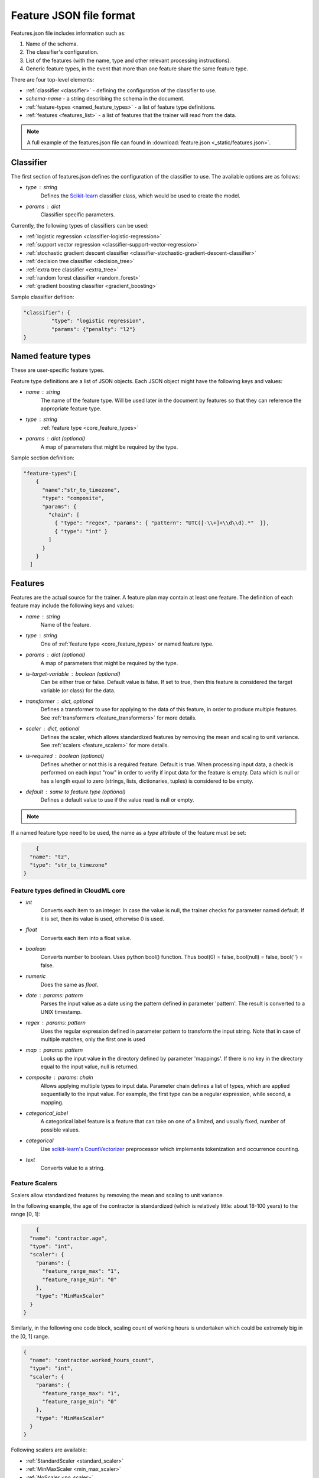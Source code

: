 .. _features:

========================
Feature JSON file format
========================

Features.json file includes information such as:

1. Name of the schema.
2. The classifier's configuration.
3. List of the features (with the name, type and other relevant processing instructions).
4. Generic feature types, in the event that more than one feature share the same feature type.

There are four top-level elements:

* :ref:`classifier <classifier>` - defining the configuration of the classifier to use.
* `schema-name` - a string describing the schema in the document.
* :ref:`feature-types <named_feature_types>` - a list of feature type definitions.
* :ref:`features <features_list>` - a list of features that the trainer will read from the data.


.. note::

	A full example of the features.json file can found in :download:`feature.json <_static/features.json>`.

.. _classifier:

Classifier
==========

The first section of features.json defines the configuration of the classifier to use. The available options are as follows:

* `type` : string
	Defines the `Scikit-learn <http://scikit-learn.org/>`_ classifier class, which would be used to create the model.
* `params` : dict
	Classifier specific parameters.

Currently, the following types of classifiers can be used:

* :ref:`logistic regression <classifier-logistic-regression>`
* :ref:`support vector regression <classifier-support-vector-regression>`
* :ref:`stochastic gradient descent classifier <classifier-stochastic-gradient-descent-classifier>`
* :ref:`decision tree classifier <decision_tree>`
* :ref:`extra tree classifier <extra_tree>`
* :ref:`random forest classifier <random_forest>`
* :ref:`gradient boosting classifier <gradient_boosting>`


Sample classifier defition:

.. code-block:: json

   "classifier": {
	    "type": "logistic regression",
	    "params": {"penalty": "l2"}
   }


.. _named_feature_types:

Named feature types
===================

These are user-specific feature types.

Feature type definitions are a list of JSON objects. Each JSON object might
have the following keys and values:

* `name` : string
	The name of the feature type. Will be used later in the document by features so that they can reference the appropriate feature
	type.
* `type` : string
	:ref:`feature type <core_feature_types>`
* `params` : dict (optional)
	A map of parameters that might be required by the type.


Sample section definition:

.. code-block:: json

	"feature-types":[
	    {
	      "name":"str_to_timezone",
	      "type": "composite",
	      "params": {
	        "chain": [
	          { "type": "regex", "params": { "pattern": "UTC([-\\+]+\\d\\d).*"  }},
	          { "type": "int" }
	        ]
	      }
	    }
	  ]

.. _features_list:

Features
========

Features are the actual source for the trainer. A feature plan may contain at
least one feature. The definition of each feature may include the following
keys and values:

* `name` : string
	Name of the feature.
* `type` : string
	One of :ref:`feature type <core_feature_types>` or named feature type.
* `params` : dict (optional)
	A map of parameters that might be required by the type.
* `is-target-variable` : boolean (optional)
  	Can be either true or false. Default value is false. If set to true, then this feature is considered the target variable (or class) for the data.
* `transformer` : dict, optional
	Defines a transformer to use for applying to the data of this feature, in order to produce multiple features. See :ref:`transformers <feature_transformers>` for more details.
* `scaler` : dict, optional
	Defines the scaler, which allows standardized features by removing the mean and scaling to unit variance.
	See :ref:`scalers <feature_scalers>` for more details.
* `is-required` : boolean (optional)
	Defines whether or not this is a required feature. Default is true. When processing input data, a check is performed on each input "row" in order to verify if input data for the feature is empty. Data which is null or has a length equal to zero (strings, lists, dictionaries, tuples) is considered to be empty.
* `default` : same to feature.type (optional)
	Defines a default value to use if the value read is null or empty.        

.. note::
	.. raw:: html

	    Data which is null or has length equal to zero (strings, lists, dictionaries, tuples) is considered to be empty. In this case, the trainer will attempt to find a default value using the following priority:
	    <ol>
	      <li>If a default value has been defined on the feature model, it will be used</li>.
	      <li>If a transformer is defined, then the following values will be used as defaults:
	        <ul>
	          <li>Dictionary - empty dictionary - {}</li>
	          <li>Count - empty string - ''</li>
	          <li>Tfidf - empty string - ''</li>
	          <li>Scale - 0.0</li>
	        </ul>
	      </li>
	      <li>Finally, if a type is defined, then the following defaults will be used:
	          <ul>
	            <li>int - 0</li>
	            <li>float - 0.0</li>
	            <li>boolean - false</li>
	            <li>date - 946684800 (January 1st, 2000)</li>
	          </ul>
	      </li>
	    </ol>


If a named feature type need to be used, the name as a `type` attribute of the feature must be set:

.. code-block:: json

	{
      "name": "tz",
      "type": "str_to_timezone"
    }


.. _core_feature_types:

Feature types defined in CloudML core
-------------------------------------

* `int`
	Converts each item to an integer. In case the value is null, the trainer checks for parameter named default. If it is set, then its value is used, otherwise 0 is used.
* `float`
	Converts each item into a float value.
* `boolean`
	Converts number to boolean. Uses python bool() function. Thus bool(0) = false, bool(null) = false, bool('') = false.
* `numeric`
	Does the same as `float`.
* `date` : params: pattern
	Parses the input value as a date using the pattern defined in parameter 'pattern'. The result is converted to a UNIX timestamp.
* `regex` : params: pattern
	Uses the regular expression defined in parameter pattern to transform the input string. Note that in case of multiple matches, only the first one is used
* `map` : params: pattern
	Looks up the input value in the directory defined by parameter 'mappings'. If there is no key in the directory equal to the input value, null is returned.
* `composite` : params: chain
	Allows applying multiple types to input data. Parameter chain defines a list of types, which are applied sequentially to the input value. For example, the first type can be a regular expression, while second, a mapping.
* `categorical_label`
	A categorical label feature is a feature that can take on one of a limited, and usually fixed, number of possible values.
* `categorical`
	Use `scikit-learn's CountVectorizer <http://scikit-learn.org/stable/modules/generated/sklearn.feature_extraction.text.CountVectorizer.html>`_ preprocessor which implements tokenization and occurrence counting.
* `text`
	Converts value to a string.

.. _feature_scalers:

Feature Scalers
---------------

Scalers allow standardized features by removing the mean and scaling to unit variance.

In the following example, the age of the contractor is standardized (which is relatively little: about 18-100 years) to the range [0, 1]:

.. code-block:: json

	{
      "name": "contractor.age",
      "type": "int",
      "scaler": {
        "params": {
          "feature_range_max": "1",
          "feature_range_min": "0"
        },
        "type": "MinMaxScaler"
      }
    }

Similarly, in the following one code block, scaling count of working hours is undertaken which could be extremely big in the [0, 1] range.

.. code-block:: json

    {
      "name": "contractor.worked_hours_count",
      "type": "int",
      "scaler": {
        "params": {
          "feature_range_max": "1",
          "feature_range_min": "0"
        },
        "type": "MinMaxScaler"
      }
    }

Following scalers are available:

* :ref:`StandardScaler <standard_scaler>`
* :ref:`MinMaxScaler <min_max_scaler>`
* :ref:`NoScaler <no_scaler>`


.. _standard_scaler:

StandardScaler
~~~~~~~~~~~~~~

Standardize features by removing the mean and scaling to unit variance.
Centering and scaling occur independently on each feature by computing the relevant statistics on the samples in the training set. Mean and standard deviation are then stored, in order to later be used on data using the transform method.

The following parameters could be defined:

* `with_mean` : boolean, True by default
	If True, center the data before scaling. This does not work (and will raise an exception) when attempted on sparse matrices, because centering them entails building a dense matrix which in common use cases is likely to be too large to fit in the memory.
* `with_std` : boolean, True by default
	If True, scale the data to unit variance (or equivalently, unit standard deviation).
* `copy` : boolean, optional, default True
	If False, attempt to avoid a copy and instead, undertake inplace scaling. This is not always guaranteed to work; e.g. if the data is not a NumPy array or scipy.sparse CSR matrix, a copy may still be returned.

Underlying implementation is `scikit-learn's StandardScaler <http://scikit-learn.org/stable/modules/generated/sklearn.preprocessing.StandardScaler.html>`_


.. _min_max_scaler:

MinMaxScaler
~~~~~~~~~~~~

Standardizes features by scaling each feature to a given range.
This estimator scales and translates each feature individually, such that, it is within the given range on the training set, i.e. between zero and one.

The following parameters could be defined:

* `feature_range_min` : integer, default=0
	Desired min value of transformed data range.
* `feature_range_max` : integer, default=1
	Desired max value of transformed data range.
* `copy` : boolean, optional, default True
	Set to False in order to perform inplace row normalization and avoid a copy (if the input is already a numpy array).

Underlying implementation is `scikit-learn's MinMaxScaler <http://scikit-learn.org/stable/modules/generated/sklearn.preprocessing.MinMaxScaler.html>`_


.. _no_scaler:

NoScaler
~~~~~~~~

For most feature types, by deafult, `MinMaxScaler` is applied to the feature, therefore if scaling does not need to be applied, `NoScaler` will need to be applied:

.. code-block:: json

    {
      "name": "feature_without_scaling",
      "type": "int",
      "scaler": {
        "type": "NoScaler"
      }
    }

.. _feature_transformers:

Feature Transformers
--------------------

Transformers allow creating multiple features from a single features. Each feature might have only one transformer. A transformer can be defined by specifying key "name" and appropriate parameters for the transformer.

For example, in relation to contractor page title data, text such as the following exists:
"I'm a machine learning enthusiast" in one record, while "Python programmer" in the other, and so on:

.. code-block:: json

    {
      "name":"title",
      "type": "text",
      "transformer":{
        "type":"Tfidf",
        "params": {
          "ngram_range_min":1,
          "ngram_range_max":1,
          "min_df":10}
      }
    }

However, in order to use this field in the model, it first requires conversion (encoding) to to numeric values. In this case, after applying the transformer, a list of features will be obtained: one for each word, which was often used in the title field of the records.
For "I'm a machine learning enthusiast", the following feature values will be applicable:

.. code-block:: python

	title.machine = 1
	title.learning = 1
	title.entusiast = 1
	title.python = 0
	title.programmer = 0
	...

Pre-trained transformers
~~~~~~~~~~~~~~~~~~~~~~~

If the pre-trained transformer feature need to be used,`type` key as pre-trained transformer name must be set:

.. code-block:: json

	{
      "transformer": {
        "type": "job-title-pretrained-transformer",
      },
      "type": "string",
      "name": "title",
      "is-required": true
    }

.. note::

	In order to train the transformer separately, :ref:`transformer.py <transformer_py>` command must be used and the transformer file must be saved to a folder.

.. note::

	To train the model, it is important to specify the `--transformer-path` parameter. This should contain the path to the folder, where pre-trained transformers are saved.


The following transformers are available:

* :ref:`Dictionary <dictionary_transformer>`
* :ref:`Count <count_transformer>`
* :ref:`Tfidf <tfidf_transformer>`
* :ref:`Lda <lda_transformer>`
* :ref:`Lsi <lsi_transformer>`
* :ref:`Ntile <ntile_transformer>`

.. _dictionary_transformer:

Dictionary
~~~~~~~~~~

Transforms lists of key-value.

The following parameters could be defined:

* `separator` 
* `sparse`

Underlying implementation is `scikit-learn's DictVectorizer <http://scikit-learn.org/stable/modules/generated/sklearn.feature_extraction.DictVectorizer.html>`_

.. _count_transformer:

Count
~~~~~

Converts text documents to a collection of string tokens and their counts.

The following parameters could be defined:

* `charset`
* `charset_error`
* `strip_accents`
* `lowercase`
* `stop_words`
* `token_pattern` 
* `analyzer` 
* `max_df` 
* `min_df` 
* `max_features` 
* `vocabulary` 
* `binary`
* `ngram_range_min`
* `ngram_range_max`

Underlying implementation is `scikit-learn's CountVectorizer <http://scikit-learn.org/stable/modules/generated/sklearn.feature_extraction.text.CountVectorizer.html>`_

.. _tfidf_transformer:

TF-IDF
~~~~~~~~~~

Transforms text documents to TF-IDF features.

The following parameters could be defined:

* `charset`
* `charset_error`
* `strip_accents`
* `lowercase`
* `stop_words`
* `token_pattern`
* `analyzer`
* `max_df`
* `min_df`
* `max_features`
* `vocabulary`
* `binary`
* `ngram_range_min`
* `ngram_range_max`

Underlying implementation is `scikit-learn's TfidfVectorizer <http://scikit-learn.org/stable/modules/generated/sklearn.feature_extraction.text.TfidfVectorizer.html>`_

.. _lda_transformer:

LDA
~~~

Latent dirichlet allocation (LDA) is a widely-used generative model to extract atent topics from a collection of documents. Each document is modeled as a distribution over a set of topics, and each topic is modeled as a distribution over a set of keywords. The LdaModel from gensim is used as the LDA implementation.

The following parameters could be defined:

* `num_topics`
* `alpha`
* `eta`
* `distributed`
* `topic_file`

Underlying implementation is `scikit-learn's LdaVectorizer <http://scikit-learn.org/stable/modules/generated/sklearn.feature_extraction.text.LdaVectorizer.html>`_

.. _lsi_transformer:

LSI
~~~

Latent semantic analysis/indexing (LSA/LSI) is a widely-used technique to analyze documents and find the underlying meaning or concepts of those documents. LSA assumes words which are similar in meaning will occur in similar pieces of text. A matrix containing word counts per document is constructed from a corpus of documents and a linear algebra technique called singular value decomposition (SVD) is used to reduce the number of words while preserving the similarity structure among documents. The LsiModel from gensim is used as the LSI implementation.

The following parameters could be defined:

* `num_topics`
* `id2word`
* `distributed`
* `onepass` power_iters
* `extra_samples`
* `topic_file`

Underlying implementation is `scikit-learn's LsiVectorizer <http://scikit-learn.org/stable/modules/generated/sklearn.feature_extraction.text.LsiVectorizer.html>`_

.. _ntile_transformer:

NTILE
~~~~~

NTILE is an analytic function. It divides an ordered dataset into a number of buckets, indicated by expr and assigns the appropriate bucket number to each row. The buckets are numbered 1 through expr.

The following parameters could be defined:

* `number_tile` : integer
